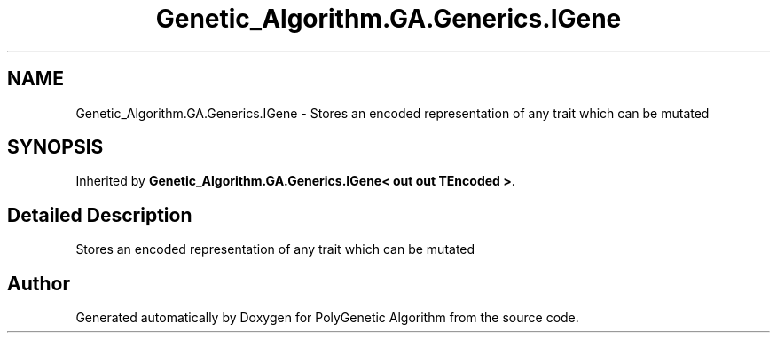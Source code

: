 .TH "Genetic_Algorithm.GA.Generics.IGene" 3 "Sat Sep 16 2017" "Version 1.1.2" "PolyGenetic Algorithm" \" -*- nroff -*-
.ad l
.nh
.SH NAME
Genetic_Algorithm.GA.Generics.IGene \- Stores an encoded representation of any trait which can be mutated  

.SH SYNOPSIS
.br
.PP
.PP
Inherited by \fBGenetic_Algorithm\&.GA\&.Generics\&.IGene< out out TEncoded >\fP\&.
.SH "Detailed Description"
.PP 
Stores an encoded representation of any trait which can be mutated 



.SH "Author"
.PP 
Generated automatically by Doxygen for PolyGenetic Algorithm from the source code\&.
